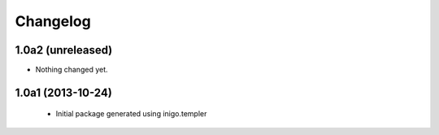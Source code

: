 Changelog
=========

1.0a2 (unreleased)
------------------

- Nothing changed yet.


1.0a1 (2013-10-24)
------------------

 - Initial package generated using inigo.templer
